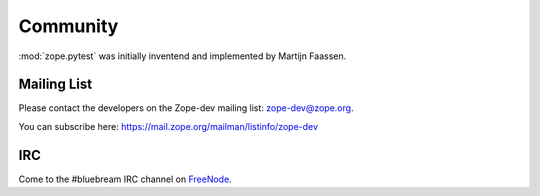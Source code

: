 Community
*********

:mod:`zope.pytest` was initially inventend and implemented by Martijn
Faassen.

.. _`mailing_list`:

Mailing List
============

Please contact the developers on the Zope-dev mailing list:
zope-dev@zope.org.

You can subscribe here:
https://mail.zope.org/mailman/listinfo/zope-dev

IRC
===

Come to the #bluebream IRC channel on FreeNode_.

.. _FreeNode: http://freenode.net/

